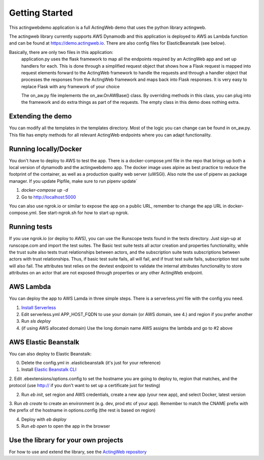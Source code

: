 ===============
Getting Started
===============

This actingwebdemo application is a full ActingWeb demo that uses the python
library actingweb.

The actingweb library currently supports AWS Dynamodb and this application is deployed to AWS
as Lambda function and can be found at https://demo.actingweb.io. There are also config files for ElasticBeanstalk
(see below).

Basically, there are only two files in this application:
 application.py uses the flask framework to map all the endpoints required by an ActingWeb app and set up
 handlers for each. This is done through a simplified request object that shows how a Flask request is
 mapped into request elements forward to the ActingWeb framework to handle the requests and through a handler
 object that processes the responses from the ActingWeb framework and maps back into Flask responses. It is
 very easy to replace Flask with any framework of your choice

 The on_aw.py file implements the on_aw.OnAWBase() class. By overriding methods in this class, you can plug into the
 framework and do extra things as part of the requests. The empty class in this demo does nothing extra.


Extending the demo
------------------
You can modify all the templates in the templates directory. Most of the logic you can change
can be found in on_aw.py. This file has empty methods for all relevant ActingWeb endpoints where
you can adapt functionality.

Running locally/Docker
----------------------

You don't have to deploy to AWS to test the app. There is a docker-compose.yml file in the repo that brings up
both a local version of dynamodb and the actingwebdemo app. The docker image uses alpine as best practice to reduce the
footprint of the container, as well as a production quality web server (uWSGI). Also note the use of pipenv as
package manager. If you update Pipfile, make sure to run pipenv update`

1. `docker-compose up -d`

2. Go to http://localhost:5000

You can also use ngrok.io or similar to expose the app on a public URL, remember to change the app URL in
docker-compose.yml. See start-ngrok.sh for how to start up ngrok.

Running tests
-------------
If you use ngrok.io (or deploy to AWS), you can use the Runscope tests found in the tests directory. Just sign-up at
runscope.com and import the test suites. The Basic test suite tests all actor creation and properties functionality,
while the trust suite also tests trust relationships between actors, and the subscription suite tests
subscriptions between actors with trust relationships. Thus, if basic test suite fails, all will fail, and if trust
test suite fails, subscription test suite will also fail.
The attributes test relies on the devtest endpoint to validate the internal attributes functionality to store
attributes on an actor that are not exposed through properties or any other ActingWeb endpoint.

AWS Lambda
----------
You can deploy the app to AWS Lamda in three simple steps. There is a serverless.yml file with the config you need.

1. `Install Serverless <https://serverless.com/framework/docs/providers/aws/guide/installation/>`_

2. Edit serverless.yml APP_HOST_FQDN to use your domain (or AWS domain, see 4.) and region if you prefer another

3. Run `sls deploy`

4. (if using AWS allocated domain) Use the long domain name AWS assigns the lambda and go to #2 above


AWS Elastic Beanstalk
---------------------

You can also deploy to Elastic Beanstalk:

0. Delete the config.yml in .elasticbeanstalk (it's just for your reference)

1. Install `Elastic Beanstalk CLI <http://docs.aws.amazon.com/elasticbeanstalk/latest/dg/eb-cli3-install.html>`_

2. Edit .ebextensions/options.config to set the hostname you are going to deploy to, region that matches, and the
protocol (use http:// if you don't want to set up a certificate just for testing)

2. Run `eb init`, set region and AWS credentials, create a new app (your new app), and select Docker, latest version

3. Run `eb create` to create an environment (e.g. dev, prod etc of your app). Remember to match the CNAME prefix with
the prefix of the hostname in options.config (the rest is based on region)

4. Deploy with `eb deploy`

5. Run `eb open` to open the app in the browser


Use the library for your own projects
-------------------------------------

For how to use and extend the library, see the `ActingWeb repository <https://github.com/gregertw/actingweb>`_

